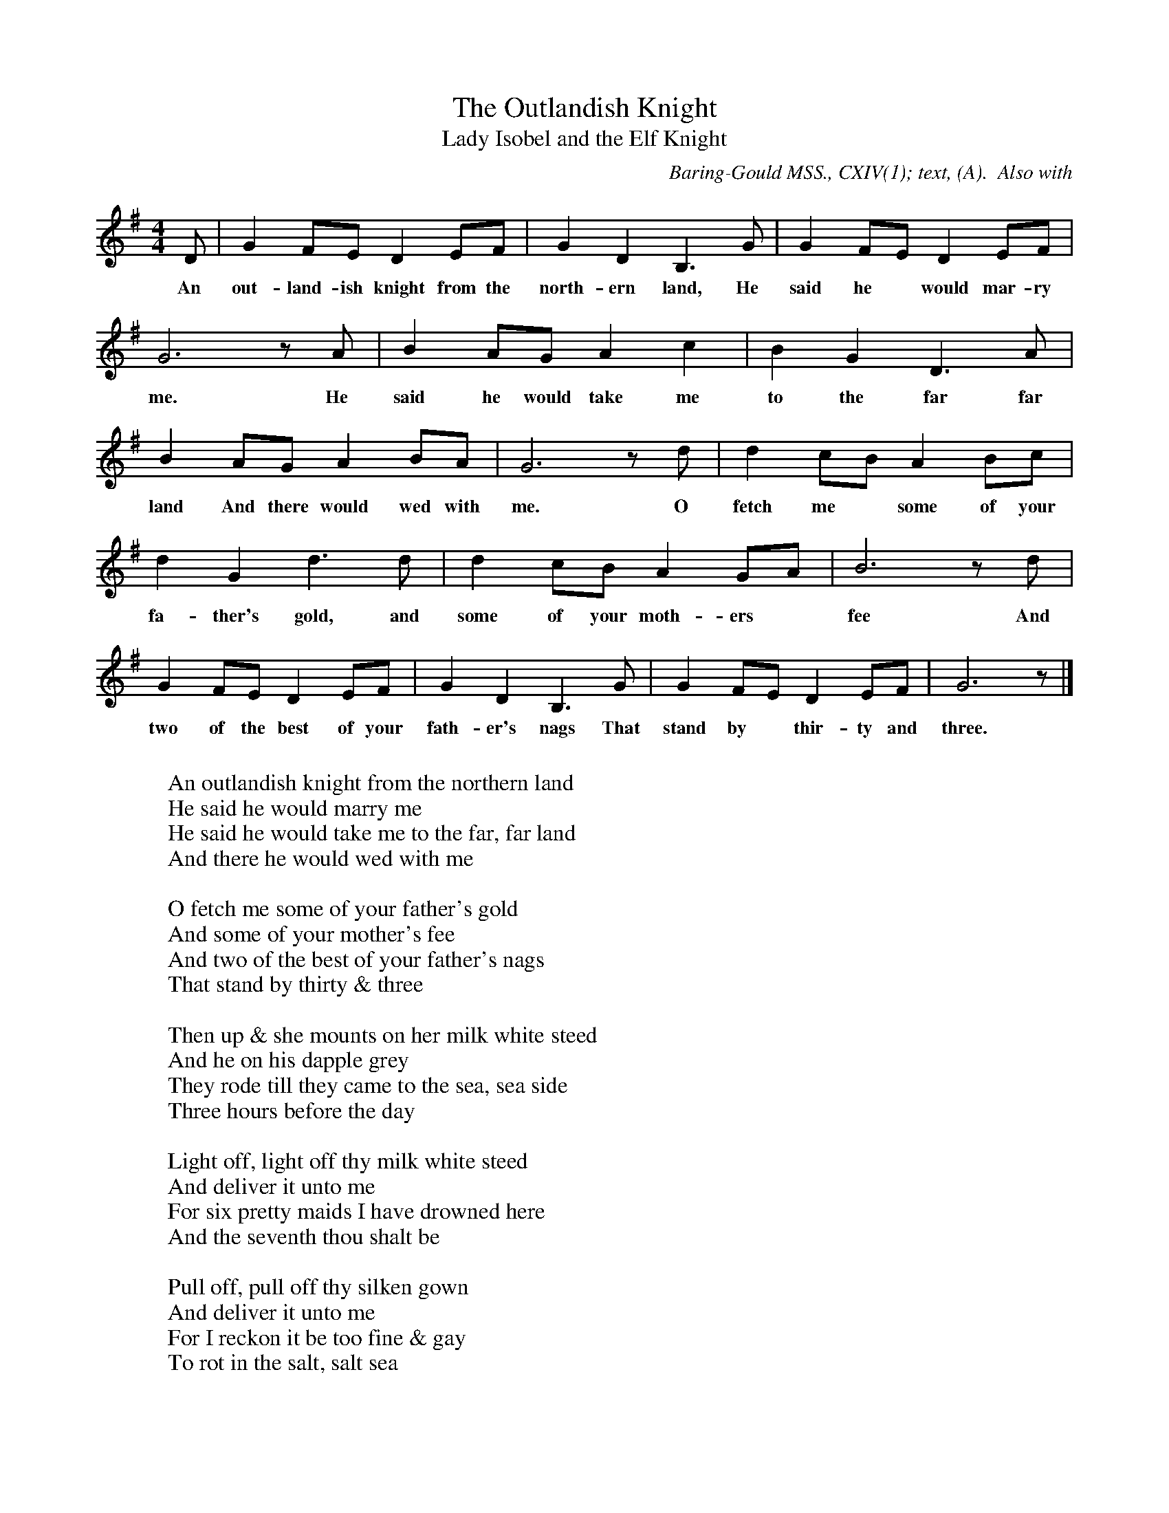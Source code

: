 X:1
T:The Outlandish Knight
T:Lady Isobel and the Elf Knight
B:Bronson
O:Baring-Gould MSS., CXIV(1); text, (A).  Also with
O:harmonisation in Baring-Gould and Sharp, "English Folk Songs
O:for Schools, n.d. p.26 (in Ab major).  Sung by James Parsons,
O:Lew Down, 1888.  Collected by S. Baring-Gould.
M:4/4
L:1/8
K:G
D | G2 FE D2 EF | G2 D2 B,3 G | G2 FE D2 EF |
w:An out-land-ish knight from the north-ern land, He said he* would mar-ry
G6 z A | B2 AG A2 c2 | B2 G2 D3 A |
w: me. He said he would take me to the far far
B2 AG A2 BA | G6 z d | d2 cB A2 Bc |
w:land And there would wed with me. O fetch me* some of your
d2 G2 d3 d | d2 cB A2 GA | B6 z d |
w:fa-ther's gold, and some of your moth-ers* fee And
G2 FE D2 EF | G2 D2 B,3 G | G2 FE D2 EF | G6 z |]
w:two of the best of your fath-er's nags That stand by* thir-ty and three.
W:
W:An outlandish knight from the northern land
W:He said he would marry me
W:He said he would take me to the far, far land
W:And there he would wed with me
W:
W:O fetch me some of your father's gold
W:And some of your mother's fee
W:And two of the best of your father's nags
W:That stand by thirty & three
W:
W:Then up & she mounts on her milk white steed
W:And he on his dapple grey
W:They rode till they came to the sea, sea side
W:Three hours before the day
W:
W:Light off, light off thy milk white steed
W:And deliver it unto me
W:For six pretty maids I have drowned here
W:And the seventh thou shalt be
W:
W:Pull off, pull off thy silken gown
W:And deliver it unto me
W:For I reckon it be too fine & gay
W:To rot in the salt, salt sea
W:
W:Pull off, pull off thy silken stays
W:And deliver it unto me
W:For I reckon it be too fine & gay
W:To rot in the salt, salt sea
W:
W:Pull off, pull off thy holland smock
W:And deliver them unto me
W:For I reckon they be too fine & gay
W:To rot in the salt, salt sea
W:
W:If I must pull off my holland smock
W:Pray turn your back on me
W:For it is not fit for a lady like me
W:A naked woman to be
W:
W:If I must pull off my holland smock
W:Pray turn your back on me
W:For it is not fit an outlandish thief
W:A naked me should see
W:
W:O then he turned his back on her
W:And looked upon green tree
W:That she might pull off her holland smock
W:And that her he might not see
W:
W:As he turned his back on the fair lady
W:A viewing the leaves so green
W:Then she caught him about his middle small
W:And thrust him into the stream
W:
W:He dropped high, he dropped low
W:Until he came to the side
W:Catch hold of my hand, my lady dear
W:I'll make thee my lawful bride
W:
W:Lie there, lie there thou false hearted man
W:Lie there instead of me
W:Six pretty maids hast thou drowned here
W:And the seventh hath drowned thee
W:
W:Then up she mounted her milk white steed
W:And she led the dapple grey
W:She rode till she came to her father's house
W:Two hours before the day
W:
W:The parrot was up in the window high
W:And laughed so shrill & did say
W:I'm afraid some ruffian here has been
W:And led my sweet lady away
W:
W:Don't prittle and prattle my pretty parrot
W:Nor tell any tales of me
W:Your cage shall be made of the glittering gold
W:Although it was made of a tree
W:Your cage shall be made of the glittering gold
W:And the door of ivory.
